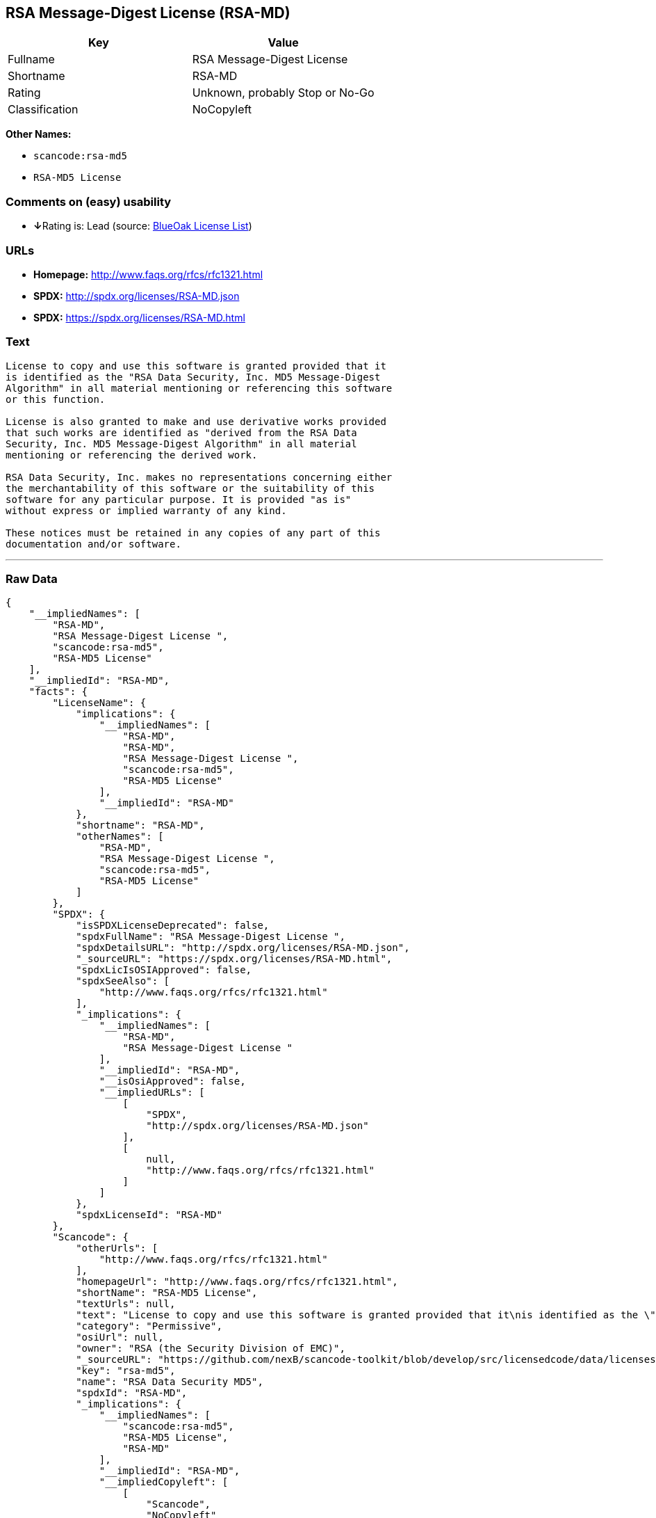 == RSA Message-Digest License (RSA-MD)

[cols=",",options="header",]
|===
|Key |Value
|Fullname |RSA Message-Digest License
|Shortname |RSA-MD
|Rating |Unknown, probably Stop or No-Go
|Classification |NoCopyleft
|===

*Other Names:*

* `+scancode:rsa-md5+`
* `+RSA-MD5 License+`

=== Comments on (easy) usability

* **↓**Rating is: Lead (source: https://blueoakcouncil.org/list[BlueOak
License List])

=== URLs

* *Homepage:* http://www.faqs.org/rfcs/rfc1321.html
* *SPDX:* http://spdx.org/licenses/RSA-MD.json
* *SPDX:* https://spdx.org/licenses/RSA-MD.html

=== Text

....
License to copy and use this software is granted provided that it
is identified as the "RSA Data Security, Inc. MD5 Message-Digest
Algorithm" in all material mentioning or referencing this software
or this function.

License is also granted to make and use derivative works provided
that such works are identified as "derived from the RSA Data
Security, Inc. MD5 Message-Digest Algorithm" in all material
mentioning or referencing the derived work.

RSA Data Security, Inc. makes no representations concerning either
the merchantability of this software or the suitability of this
software for any particular purpose. It is provided "as is"
without express or implied warranty of any kind.

These notices must be retained in any copies of any part of this
documentation and/or software.
....

'''''

=== Raw Data

....
{
    "__impliedNames": [
        "RSA-MD",
        "RSA Message-Digest License ",
        "scancode:rsa-md5",
        "RSA-MD5 License"
    ],
    "__impliedId": "RSA-MD",
    "facts": {
        "LicenseName": {
            "implications": {
                "__impliedNames": [
                    "RSA-MD",
                    "RSA-MD",
                    "RSA Message-Digest License ",
                    "scancode:rsa-md5",
                    "RSA-MD5 License"
                ],
                "__impliedId": "RSA-MD"
            },
            "shortname": "RSA-MD",
            "otherNames": [
                "RSA-MD",
                "RSA Message-Digest License ",
                "scancode:rsa-md5",
                "RSA-MD5 License"
            ]
        },
        "SPDX": {
            "isSPDXLicenseDeprecated": false,
            "spdxFullName": "RSA Message-Digest License ",
            "spdxDetailsURL": "http://spdx.org/licenses/RSA-MD.json",
            "_sourceURL": "https://spdx.org/licenses/RSA-MD.html",
            "spdxLicIsOSIApproved": false,
            "spdxSeeAlso": [
                "http://www.faqs.org/rfcs/rfc1321.html"
            ],
            "_implications": {
                "__impliedNames": [
                    "RSA-MD",
                    "RSA Message-Digest License "
                ],
                "__impliedId": "RSA-MD",
                "__isOsiApproved": false,
                "__impliedURLs": [
                    [
                        "SPDX",
                        "http://spdx.org/licenses/RSA-MD.json"
                    ],
                    [
                        null,
                        "http://www.faqs.org/rfcs/rfc1321.html"
                    ]
                ]
            },
            "spdxLicenseId": "RSA-MD"
        },
        "Scancode": {
            "otherUrls": [
                "http://www.faqs.org/rfcs/rfc1321.html"
            ],
            "homepageUrl": "http://www.faqs.org/rfcs/rfc1321.html",
            "shortName": "RSA-MD5 License",
            "textUrls": null,
            "text": "License to copy and use this software is granted provided that it\nis identified as the \"RSA Data Security, Inc. MD5 Message-Digest\nAlgorithm\" in all material mentioning or referencing this software\nor this function.\n\nLicense is also granted to make and use derivative works provided\nthat such works are identified as \"derived from the RSA Data\nSecurity, Inc. MD5 Message-Digest Algorithm\" in all material\nmentioning or referencing the derived work.\n\nRSA Data Security, Inc. makes no representations concerning either\nthe merchantability of this software or the suitability of this\nsoftware for any particular purpose. It is provided \"as is\"\nwithout express or implied warranty of any kind.\n\nThese notices must be retained in any copies of any part of this\ndocumentation and/or software.\n",
            "category": "Permissive",
            "osiUrl": null,
            "owner": "RSA (the Security Division of EMC)",
            "_sourceURL": "https://github.com/nexB/scancode-toolkit/blob/develop/src/licensedcode/data/licenses/rsa-md5.yml",
            "key": "rsa-md5",
            "name": "RSA Data Security MD5",
            "spdxId": "RSA-MD",
            "_implications": {
                "__impliedNames": [
                    "scancode:rsa-md5",
                    "RSA-MD5 License",
                    "RSA-MD"
                ],
                "__impliedId": "RSA-MD",
                "__impliedCopyleft": [
                    [
                        "Scancode",
                        "NoCopyleft"
                    ]
                ],
                "__calculatedCopyleft": "NoCopyleft",
                "__impliedText": "License to copy and use this software is granted provided that it\nis identified as the \"RSA Data Security, Inc. MD5 Message-Digest\nAlgorithm\" in all material mentioning or referencing this software\nor this function.\n\nLicense is also granted to make and use derivative works provided\nthat such works are identified as \"derived from the RSA Data\nSecurity, Inc. MD5 Message-Digest Algorithm\" in all material\nmentioning or referencing the derived work.\n\nRSA Data Security, Inc. makes no representations concerning either\nthe merchantability of this software or the suitability of this\nsoftware for any particular purpose. It is provided \"as is\"\nwithout express or implied warranty of any kind.\n\nThese notices must be retained in any copies of any part of this\ndocumentation and/or software.\n",
                "__impliedURLs": [
                    [
                        "Homepage",
                        "http://www.faqs.org/rfcs/rfc1321.html"
                    ],
                    [
                        null,
                        "http://www.faqs.org/rfcs/rfc1321.html"
                    ]
                ]
            }
        },
        "BlueOak License List": {
            "BlueOakRating": "Lead",
            "url": "https://spdx.org/licenses/RSA-MD.html",
            "isPermissive": true,
            "_sourceURL": "https://blueoakcouncil.org/list",
            "name": "RSA Message-Digest License ",
            "id": "RSA-MD",
            "_implications": {
                "__impliedNames": [
                    "RSA-MD"
                ],
                "__impliedJudgement": [
                    [
                        "BlueOak License List",
                        {
                            "tag": "NegativeJudgement",
                            "contents": "Rating is: Lead"
                        }
                    ]
                ],
                "__impliedCopyleft": [
                    [
                        "BlueOak License List",
                        "NoCopyleft"
                    ]
                ],
                "__calculatedCopyleft": "NoCopyleft",
                "__impliedURLs": [
                    [
                        "SPDX",
                        "https://spdx.org/licenses/RSA-MD.html"
                    ]
                ]
            }
        }
    },
    "__impliedJudgement": [
        [
            "BlueOak License List",
            {
                "tag": "NegativeJudgement",
                "contents": "Rating is: Lead"
            }
        ]
    ],
    "__impliedCopyleft": [
        [
            "BlueOak License List",
            "NoCopyleft"
        ],
        [
            "Scancode",
            "NoCopyleft"
        ]
    ],
    "__calculatedCopyleft": "NoCopyleft",
    "__isOsiApproved": false,
    "__impliedText": "License to copy and use this software is granted provided that it\nis identified as the \"RSA Data Security, Inc. MD5 Message-Digest\nAlgorithm\" in all material mentioning or referencing this software\nor this function.\n\nLicense is also granted to make and use derivative works provided\nthat such works are identified as \"derived from the RSA Data\nSecurity, Inc. MD5 Message-Digest Algorithm\" in all material\nmentioning or referencing the derived work.\n\nRSA Data Security, Inc. makes no representations concerning either\nthe merchantability of this software or the suitability of this\nsoftware for any particular purpose. It is provided \"as is\"\nwithout express or implied warranty of any kind.\n\nThese notices must be retained in any copies of any part of this\ndocumentation and/or software.\n",
    "__impliedURLs": [
        [
            "SPDX",
            "http://spdx.org/licenses/RSA-MD.json"
        ],
        [
            null,
            "http://www.faqs.org/rfcs/rfc1321.html"
        ],
        [
            "SPDX",
            "https://spdx.org/licenses/RSA-MD.html"
        ],
        [
            "Homepage",
            "http://www.faqs.org/rfcs/rfc1321.html"
        ]
    ]
}
....